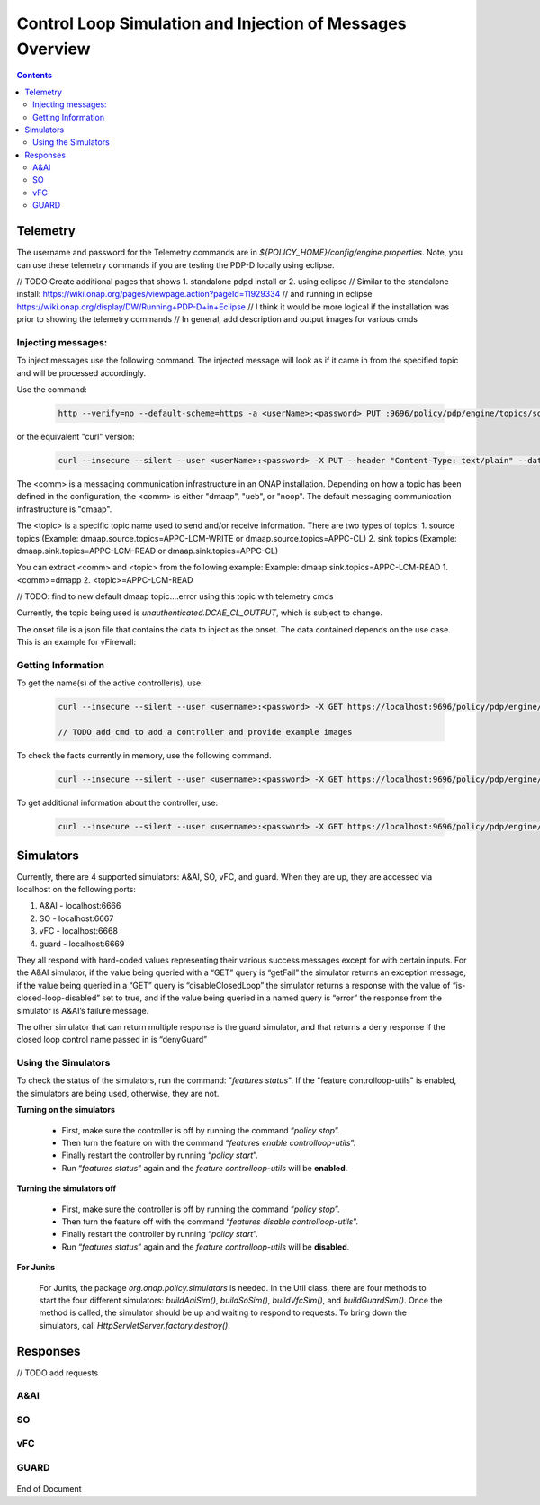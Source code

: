 
.. This work is licensed under a Creative Commons Attribution 4.0 International License.
.. http://creativecommons.org/licenses/by/4.0

**********************************************************
Control Loop Simulation and Injection of Messages Overview
**********************************************************

.. contents::
    :depth: 2

Telemetry
^^^^^^^^^
The username and password for the Telemetry commands are in *${POLICY_HOME}/config/engine.properties*.
Note, you can use these telemetry commands if you are testing the PDP-D locally using eclipse.

// TODO Create additional pages that shows 1. standalone pdpd install or 2. using eclipse 
// Similar to the standalone install: https://wiki.onap.org/pages/viewpage.action?pageId=11929334
// and running in eclipse https://wiki.onap.org/display/DW/Running+PDP-D+in+Eclipse
// I think it would be more logical if the installation was prior to showing the telemetry commands
// In general, add description and output images for various cmds

Injecting messages:
-------------------

To inject messages use the following command.  The injected message will look as if it came in from the specified topic and will be processed accordingly.

Use the command:

    .. code-block:: bash

        http --verify=no --default-scheme=https -a <userName>:<password> PUT :9696/policy/pdp/engine/topics/sources/<comm>/<topic>/events @<onsetFile> Content-Type:"text/plain"

or the equivalent "curl" version:

    .. code-block:: bash

        curl --insecure --silent --user <userName>:<password> -X PUT --header "Content-Type: text/plain" --data @<onsetFile> https://localhost:9696/policy/pdp/engine/topics/sources/<comm>/<topic>/events

The <comm> is a messaging communication infrastructure in an ONAP installation. Depending on how a topic has been defined in the configuration, the <comm> is either "dmaap", "ueb", or "noop".
The default messaging communication infrastructure is "dmaap".

The <topic> is a specific topic name used to send and/or receive information. There are two types of topics:
1. source topics (Example: dmaap.source.topics=APPC-LCM-WRITE or dmaap.source.topics=APPC-CL)
2. sink topics (Example: dmaap.sink.topics=APPC-LCM-READ or dmaap.sink.topics=APPC-CL)

You can extract <comm> and <topic> from the following example:
Example: dmaap.sink.topics=APPC-LCM-READ
1. <comm>=dmapp
2. <topic>=APPC-LCM-READ

// TODO: find to new default dmaap topic....error using this topic with telemetry cmds

Currently, the topic being used is *unauthenticated.DCAE_CL_OUTPUT*, which is subject to change.

The onset file is a json file that contains the data to inject as the onset.  The data contained depends on the use case. This is an example for vFirewall:

    .. code-block:: json
       :caption: vFirewall_Sample_Onset

        {
            "closedLoopControlName": "ControlLoop-vFirewall-d0a1dfc6-94f5-4fd4-a5b5-4630b438850a",
	        "closedLoopAlarmStart": 1463679805324,
	        "closedLoopEventClient": "microservice.stringmatcher",
	        "closedLoopEventStatus": "ONSET",
	        "requestID": "c7c6a4aa-bb61-4a15-b831-ba1472dd4a65",
	        "target_type": "VNF",
	        "target": "generic-vnf.vnf-name",
	        "AAI": {
	            "vserver.is-closed-loop-disabled": "false",
	            "vserver.prov-status": "ACTIVE",
	            "generic-vnf.vnf-name": "fw0002vm002fw002",
	            "vserver.vserver-name": "OzVServer"
	        },
            "from": "DCAE",
            "version": "1.0.2"
        }

Getting Information
-------------------

To get the name(s) of the active controller(s), use:

    .. code-block:: bash

        curl --insecure --silent --user <username>:<password> -X GET https://localhost:9696/policy/pdp/engine/controllers | python -m json.tool
        
        // TODO add cmd to add a controller and provide example images

To check the facts currently in memory, use the following command.

    .. code-block:: bash

        curl --insecure --silent --user <username>:<password> -X GET https://localhost:9696/policy/pdp/engine/controllers/<controllerName>/drools/facts/<artifactId> | python -m json.tool

To get additional information about the controller, use:

    .. code-block:: bash

        curl --insecure --silent --user <username>:<password> -X GET https://localhost:9696/policy/pdp/engine/controllers/<controllerName> | python -m json.tool

Simulators
^^^^^^^^^^

Currently, there are 4 supported simulators: A&AI, SO, vFC, and guard.  When they are up, they are accessed via localhost on the following ports:

1. A&AI - localhost:6666

2. SO - localhost:6667

3. vFC - localhost:6668

4. guard - localhost:6669


They all respond with hard-coded values representing their various success messages except for with certain inputs.  For the A&AI simulator, if the value being queried with a “GET” query is “getFail” the simulator returns an exception message, if the value being queried in a “GET” query is “disableClosedLoop” the simulator returns a response with the value of “is-closed-loop-disabled” set to true, and if the value being queried in a named query is “error” the response from the simulator is A&AI’s failure message.  

The other simulator that can return multiple response is the guard simulator, and that returns a deny response if the closed loop control name passed in is “denyGuard”

Using the Simulators
--------------------

To check the status of the simulators, run the command: "*features status*".  If the "feature controlloop-utils" is enabled, the simulators are being used, otherwise, they are not.

**Turning on the simulators**

    - First, make sure the controller is off by running the command “*policy stop*”.
    - Then turn the feature on with the command “*features enable controlloop-utils*”.
    - Finally restart the controller by running “*policy start*”.
    - Run “*features status*” again and the *feature controlloop-utils* will be **enabled**.

**Turning the simulators off**

    - First, make sure the controller is off by running the command “*policy stop*”.
    - Then turn the feature off with the command “*features disable controlloop-utils*”.
    - Finally restart the controller by running “*policy start*”.
    - Run “*features status*” again and the *feature controlloop-utils* will be **disabled**.

**For Junits**

    For Junits, the package *org.onap.policy.simulators* is needed.  In the Util class, there are four methods to start the four different simulators: *buildAaiSim()*, *buildSoSim()*, *buildVfcSim()*, and *buildGuardSim()*.  Once the method is called, the simulator should be up and waiting to respond to requests.  To bring down the simulators, call *HttpServletServer.factory.destroy()*.

Responses
^^^^^^^^^^

// TODO add requests

A&AI
--------

    .. code-block:: bash
       :caption: vnf-GET-response

        {
         "vnf-id": vnfId, //vnfId will be the vnfId you query on.  If you query on a vnfName, the id will be "error" if the name is "error", "5e49ca06-2972-4532-9ed4-6d071588d792" otherwise
         "vnf-name": vnfName, //vnfName will be the vnfName you query on.  If you query on a vnfId, the name will be "USUCP0PCOIL0110UJRT01"
         "vnf-type": "RT",
         "service-id": "d7bb0a21-66f2-4e6d-87d9-9ef3ced63ae4",
         "equipment-role": "UCPE",
         "orchestration-status": "created",
         "management-option": "ATT",
         "ipv4-oam-address": "32.40.68.35",
         "ipv4-loopback0-address": "32.40.64.57",
         "nm-lan-v6-address": "2001:1890:e00e:fffe::1345",
         "management-v6-address": "2001:1890:e00e:fffd::36",
         "in-maint": false,
         "prov-status":"ACTIVE",
         "is-closed-loop-disabled": isDisabled, //isDisabled will be true if the vnf name/Id you query on is disableClosedLoop, false otherwise
         "resource-version": "1493389458092",
         "relationship-list": {
          "relationship": [{
           "related-to": "service-instance",
           "related-link": "/aai/v11/business/customers/customer/1610_Func_Global_20160817084727/service-subscriptions/service-subscription/uCPE-VMS/service-instances/service-instance/USUCP0PCOIL0110UJZZ01",
           "relationship-data": [{
            "relationship-key": "customer.global-customer-id",
            "relationship-value": "1610_Func_Global_20160817084727"
           }, {
            "relationship-key": "service-subscription.service-type",
            "relationship-value": "uCPE-VMS"
           }, {
            "relationship-key": "service-instance.service-instance-id",
            "relationship-value": "USUCP0PCOIL0110UJZZ01"
           }],
           "related-to-property": [{
            "property-key": "service-instance.service-instance-name"
           }]
          }, {
           "related-to": "vserver",
           "related-link": "/aai/v11/cloud-infrastructure/cloud-regions/cloud-region/att-aic/AAIAIC25/tenants/tenant/USUCP0PCOIL0110UJZZ01%3A%3AuCPE-VMS/vservers/vserver/3b2558f4-39d8-40e7-bfc7-30660fb52c45",
           "relationship-data": [{
            "relationship-key": "cloud-region.cloud-owner",
            "relationship-value": "att-aic"
           }, {
            "relationship-key": "cloud-region.cloud-region-id",
            "relationship-value": "AAIAIC25"
           }, {
            "relationship-key": "tenant.tenant-id",
            "relationship-value": "USUCP0PCOIL0110UJZZ01::uCPE-VMS"
           }, {
            "relationship-key": "vserver.vserver-id",
            "relationship-value": "3b2558f4-39d8-40e7-bfc7-30660fb52c45"
           }],
           "related-to-property": [{
            "property-key": "vserver.vserver-name",
            "property-value": "USUCP0PCOIL0110UJZZ01-vsrx"
           }]
          }]
         }


    .. code-block:: bash
       :caption: vnf-GET-fail

        //This is returned if you query on the value "getFail"
        {
         "requestError": {
          "serviceException": {
           "messageId": "SVC3001",
           "text": "Resource not found for %1 using id %2 (msg=%3) (ec=%4)",
           "variables": ["GET", "network/generic-vnfs/generic-vnf/getFail", "Node Not Found:No Node of type generic-vnf found at network/generic-vnfs/generic-vnf/getFail", "ERR.5.4.6114"]
          }
         }
        }


    .. code-block:: bash
       :caption: vserver-GET-response

        {
         "vserver": [{
          "vserver-id": "d0668d4f-c25e-4a1b-87c4-83845c01efd8",
          "vserver-name": vserverName, // The value you query on
          "vserver-name2": "vjunos0",
          "vserver-selflink": "https://aai-ext1.test.att.com:8443/aai/v7/cloud-infrastructure/cloud-regions/cloud-region/att-aic/AAIAIC25/tenants/tenant/USMSO1SX7NJ0103UJZZ01%3A%3AuCPE-VMS/vservers/vserver/d0668d4f-c25e-4a1b-87c4-83845c01efd8",
          "in-maint": false,
          "prov-status":"ACTIVE",
          "is-closed-loop-disabled": isDisabled, // True if the vserverName is "disableClosedLoop", false otherwise
          "resource-version": "1494001931513",
          "relationship-list": {
           "relationship": [{
            "related-to": "generic-vnf",
            "related-link": "/aai/v11/network/generic-vnfs/generic-vnf/e1a41e99-4ede-409a-8f9d-b5e12984203a",
            "relationship-data": [{
             "relationship-key": "generic-vnf.vnf-id",
             "relationship-value": "e1a41e99-4ede-409a-8f9d-b5e12984203a"
            }],
            "related-to-property": [{
             "property-key": "generic-vnf.vnf-name",
             "property-value": "USMSO1SX7NJ0103UJSW01"
            }]
           }, {
            "related-to": "pserver",
            "related-link": "/aai/v11/cloud-infrastructure/pservers/pserver/USMSO1SX7NJ0103UJZZ01",
            "relationship-data": [{
             "relationship-key": "pserver.hostname",
             "relationship-value": "USMSO1SX7NJ0103UJZZ01"
            }],
            "related-to-property": [{
             "property-key": "pserver.pserver-name2"
            }]
           }]
          }
         }]
        }


    .. code-block:: bash
       :caption: vserver-GET-error

        //This is returned if you query on the value "getFail"
        {
         "requestError": {
          "serviceException": {
           "messageId": "SVC3001",
           "text": "Resource not found for %1 using id %2 (msg=%3) (ec=%4)",
           "variables": ["GET", "nodes/vservers", "Node Not Found:No Node of type generic-vnf found at nodes/vservers", "ERR.5.4.6114"]
          }
         }
        }


    .. code-block:: bash
       :caption: vnf-NamedQuery-response

        {
          "inventory-response-item": [
            {
              "model-name": "service-instance",
              "generic-vnf": {
                "vnf-id": "vnfId",  //vnfId will be the vnfId you query on
                "vnf-name": "ZRDM2MMEX39",
                "vnf-type": "vMME Svc Jul 14/vMME VF Jul 14 1",
                "service-id": "a9a77d5a-123e-4ca2-9eb9-0b015d2ee0fb",
                "prov-status": "ACTIVE",
                "in-maint": false,
                "is-closed-loop-disabled": false,
                "resource-version": "1503082370097",
                "model-invariant-id": "82194af1-3c2c-485a-8f44-420e22a9eaa4",
                "model-version-id": "46b92144-923a-4d20-b85a-3cbd847668a9"
              },
              "extra-properties": {
                "extra-property": []
              },
              "inventory-response-items": {
                "inventory-response-item": [
                  {
                    "model-name": "service-instance",
                    "service-instance": {
                      "service-instance-id": "37b8cdb7-94eb-468f-a0c2-4e3c3546578e",
                      "service-instance-name": "Changed Service Instance NAME",
                      "resource-version": "1503082993532",
                      "model-invariant-id": "82194af1-3c2c-485a-8f44-420e22a9eaa4",
                      "model-version-id": "46b92144-923a-4d20-b85a-3cbd847668a9"
                    },
                    "extra-properties": {
                      "extra-property": []
                    },
                    "inventory-response-items": {
                      "inventory-response-item": [
                        {
                          "model-name": "pnf",
                          "generic-vnf": {
                            "vnf-id": "pnfVnfId",   // pnfVnfId is UUID generated from ${pnfVnfName}
                            "vnf-name": "pnfVnfName",   // pnfVnfName is pnf-test-${vnfId}
                            "vnf-type": "vMME Svc Jul 14/vMME VF Jul 14 1",
                            "service-id": "a9a77d5a-123e-4ca2-9eb9-0b015d2ee0fb",
                            "in-maint": false,
                            "is-closed-loop-disabled": false,
                            "resource-version": "1504013830207",
                            "model-invariant-id": "862b25a1-262a-4961-bdaa-cdc55d69785a",
                            "model-version-id": "e9f1fa7d-c839-418a-9601-03dc0d2ad687"
                          },
                          "extra-properties": {
                            "extra-property": []
                          }
                        },
                        {
                          "model-name": "service-instance",
                          "generic-vnf": {
                            "vnf-id": "serviceInstanceVnfId",   // serviceInstanceVnfId is UUID generated from ${serviceInstanceVnfName}
                            "vnf-name": "serviceInstanceVnfName",   // serviceInstanceVnfName is service-instance-test-${vnfId}
                            "vnf-type": "vMME Svc Jul 14/vMME VF Jul 14 1",
                            "service-id": "a9a77d5a-123e-4ca2-9eb9-0b015d2ee0fb",
                            "in-maint": false,
                            "is-closed-loop-disabled": false,
                            "resource-version": "1504014833841",
                            "model-invariant-id": "Eace933104d443b496b8.nodes.heat.vpg",
                            "model-version-id": "46b92144-923a-4d20-b85a-3cbd847668a9"
                          },
                          "extra-properties": {
                            "extra-property": []
                          }
                        }
                      ]
                    }
                  }
                ]
              }
            }
          ]
        }


    .. code-block:: bash
       :caption: vserver-NamedQuery-response

        {
          "inventory-response-item": [
            {
              "vserver": {
                "vserver-id": "6ed3642c-f7a1-4a7c-9290-3d51fe1531eb",
                "vserver-name": "zdfw1lb01lb02",
                "vserver-name2": "zdfw1lb01lb02",
                "prov-status": "ACTIVE",
                "vserver-selflink": "http://10.12.25.2:8774/v2.1/41d6d38489bd40b09ea8a6b6b852dcbd/servers/6ed3642c-f7a1-4a7c-9290-3d51fe1531eb",
                "in-maint": false,
                "is-closed-loop-disabled": false,
                "resource-version": "1510606403522"
              },
              "extra-properties": {
                "extra-property": []
              },
              "inventory-response-items": {
                "inventory-response-item": [
                  {
                    "model-name": "vLoadBalancer",
                    "generic-vnf": {
                      "vnf-id": "db373a8d-f7be-4d02-8ac8-6ca4c305d144",
                      "vnf-name": "Vfmodule_vLB1113",
                      "vnf-type": "vLoadBalancer-1106/vLoadBalancer 0",
                      "service-id": "66f157fc-4148-4880-95f5-e120677e98d1",
                      "prov-status": "PREPROV",
                      "in-maint": false,
                      "is-closed-loop-disabled": false,
                      "resource-version": "1510604011851",
                      "model-invariant-id": "cee050ed-92a5-494f-ab04-234307a846dc",
                      "model-version-id": "fd65becc-6b2c-4fe8-ace9-cc29db9a3da2"
                    },
                    "extra-properties": {
                      "extra-property": [
                        {
                          "property-name": "model-ver.model-version-id",
                          "property-value": "fd65becc-6b2c-4fe8-ace9-cc29db9a3da2"
                        },
                        {
                          "property-name": "model-ver.model-name",
                          "property-value": "vLoadBalancer"
                        },
                        {
                          "property-name": "model.model-type",
                          "property-value": "resource"
                        },
                        {
                          "property-name": "model.model-invariant-id",
                          "property-value": "cee050ed-92a5-494f-ab04-234307a846dc"
                        },
                        {
                          "property-name": "model-ver.model-version",
                          "property-value": "1.0"
                        }
                      ]
                    },
                    "inventory-response-items": {
                      "inventory-response-item": [
                        {
                          "model-name": "vLoadBalancer-1106",
                          "service-instance": {
                            "service-instance-id": "3b12f31f-8f2d-4f5c-b875-61ff1194b941",
                            "service-instance-name": "vLoadBalancer-1113",
                            "resource-version": "1510603936425",
                            "model-invariant-id": "1321d60d-f7ff-4300-96c2-6bf0b3268b7a",
                            "model-version-id": "732d4692-4b97-46f9-a996-0b3339e88c50"
                          },
                          "extra-properties": {
                            "extra-property": [
                              {
                                "property-name": "model-ver.model-version-id",
                                "property-value": "732d4692-4b97-46f9-a996-0b3339e88c50"
                              },
                              {
                                "property-name": "model-ver.model-name",
                                "property-value": "vLoadBalancer-1106"
                              },
                              {
                                "property-name": "model.model-type",
                                "property-value": "service"
                              },
                              {
                                "property-name": "model.model-invariant-id",
                                "property-value": "1321d60d-f7ff-4300-96c2-6bf0b3268b7a"
                              },
                              {
                                "property-name": "model-ver.model-version",
                                "property-value": "1.0"
                              }
                            ]
                          }
                        },
                        {
                          "model-name": "Vloadbalancer..base_vlb..module-0",
                          "vf-module": {
                            "vf-module-id": "e6b3e3eb-34e1-4c00-b8c1-2a4fbe479b12",
                            "vf-module-name": "Vfmodule_vLB1113-1",
                            "heat-stack-id": "Vfmodule_vLB1113-1/3dd6d900-772f-4fcc-a0cb-e250ab2bb4db",
                            "orchestration-status": "active",
                            "is-base-vf-module": true,
                            "resource-version": "1510604612557",
                            "model-invariant-id": "6d760188-9a24-451a-b05b-e08b86cb94f2",
                            "model-version-id": "93facad9-55f2-4fe0-9574-814c2bc2d071"
                          },
                          "extra-properties": {
                            "extra-property": [
                              {
                                "property-name": "model-ver.model-version-id",
                                "property-value": "93facad9-55f2-4fe0-9574-814c2bc2d071"
                              },
                              {
                                "property-name": "model-ver.model-name",
                                "property-value": "Vloadbalancer..base_vlb..module-0"
                              },
                              {
                                "property-name": "model.model-type",
                                "property-value": "resource"
                              },
                              {
                                "property-name": "model.model-invariant-id",
                                "property-value": "6d760188-9a24-451a-b05b-e08b86cb94f2"
                              },
                              {
                                "property-name": "model-ver.model-version",
                                "property-value": "1"
                              }
                            ]
                          }
                        },
                        {
                          "model-name": "Vloadbalancer..dnsscaling..module-1",
                          "vf-module": {
                            "vf-module-id": "dummy_db373a8d-f7be-4d02-8ac8-6ca4c305d144",
                            "vf-module-name": "dummy_db373a8d-f7be-4d02-8ac8-6ca4c305d144",
                            "is-base-vf-module": false,
                            "resource-version": "1510610079687",
                            "model-invariant-id": "356a1cff-71f2-4086-9980-a2927ce11c1c",
                            "model-version-id": "6b93d804-cfc8-4be3-92cc-9336d135859a"
                          },
                          "extra-properties": {
                            "extra-property": [
                              {
                                "property-name": "model-ver.model-version-id",
                                "property-value": "6b93d804-cfc8-4be3-92cc-9336d135859a"
                              },
                              {
                                "property-name": "model-ver.model-name",
                                "property-value": "Vloadbalancer..dnsscaling..module-1"
                              },
                              {
                                "property-name": "model.model-type",
                                "property-value": "resource"
                              },
                              {
                                "property-name": "model.model-invariant-id",
                                "property-value": "356a1cff-71f2-4086-9980-a2927ce11c1c"
                              },
                              {
                                "property-name": "model-ver.model-version",
                                "property-value": "1"
                              }
                            ]
                          }
                        },
                        {
                          "model-name": "Vloadbalancer..dnsscaling..module-1",
                          "vf-module": {
                            "vf-module-id": "my_module_db373a8d-f7be-4d02-8ac8-6ca4c305d144",
                            "vf-module-name": "my_module_1",
                            "is-base-vf-module": false,
                            "resource-version": "1510610079687",
                            "model-invariant-id": "356a1cff-71f2-4086-9980-a2927ce11c1c",
                            "model-version-id": "6b93d804-cfc8-4be3-92cc-9336d135859a"
                          },
                          "extra-properties": {
                            "extra-property": [
                              {
                                "property-name": "model-ver.model-version-id",
                                "property-value": "6b93d804-cfc8-4be3-92cc-9336d135859a"
                              },
                              {
                                "property-name": "model-ver.model-name",
                                "property-value": "Vloadbalancer..dnsscaling..module-1"
                              },
                              {
                                "property-name": "model.model-type",
                                "property-value": "resource"
                              },
                              {
                                "property-name": "model.model-invariant-id",
                                "property-value": "356a1cff-71f2-4086-9980-a2927ce11c1c"
                              },
                              {
                                "property-name": "model-ver.model-version",
                                "property-value": "1"
                              }
                            ]
                          }
                        },
                        {
                          "model-name": "Vloadbalancer..dnsscaling..module-1",
                          "vf-module": {
                            "vf-module-id": "my_module_db373a8d-f7be-4d02-8ac8-6ca4c305d144",
                            "vf-module-name": "my_module_2",
                            "is-base-vf-module": false,
                            "resource-version": "1510610079687",
                            "model-invariant-id": "356a1cff-71f2-4086-9980-a2927ce11c1c",
                            "model-version-id": "6b93d804-cfc8-4be3-92cc-9336d135859a"
                          },
                          "extra-properties": {
                            "extra-property": [
                              {
                                "property-name": "model-ver.model-version-id",
                                "property-value": "6b93d804-cfc8-4be3-92cc-9336d135859a"
                              },
                              {
                                "property-name": "model-ver.model-name",
                                "property-value": "Vloadbalancer..dnsscaling..module-1"
                              },
                              {
                                "property-name": "model.model-type",
                                "property-value": "resource"
                              },
                              {
                                "property-name": "model.model-invariant-id",
                                "property-value": "356a1cff-71f2-4086-9980-a2927ce11c1c"
                              },
                              {
                                "property-name": "model-ver.model-version",
                                "property-value": "1"
                              }
                            ]
                          }
                        }
                      ]
                    }
                  },
                  {
                    "tenant": {
                      "tenant-id": "41d6d38489bd40b09ea8a6b6b852dcbd",
                      "tenant-name": "Integration-SB-00",
                      "resource-version": "1509587770200"
                    },
                    "extra-properties": {
                      "extra-property": []
                    },
                    "inventory-response-items": {
                      "inventory-response-item": [
                        {
                          "cloud-region": {
                            "cloud-owner": "CloudOwner",
                            "cloud-region-id": "RegionOne",
                            "cloud-region-version": "v1",
                            "resource-version": "1509587770092"
                          },
                          "extra-properties": {
                            "extra-property": []
                          }
                        }
                      ]
                    }
                  }
                ]
              }
            }
          ]
        }


    .. code-block:: bash
       :caption: NamedQuery-error

        // This is returned if you query the value "error"
        {
         "requestError": {
          "serviceException": {
           "messageId": "SVC3001",
           "text": "Resource not found for %1 using id %2 (msg=%3) (ec=%4)",
           "variables": ["POST Search", "getNamedQueryResponse", "Node Not Found:No Node of type generic-vnf found for properties", "ERR.5.4.6114"]
          }
         }
        }


SO
------

    .. code-block:: bash
       :caption: SO-response

        {
         "requestReferences": {
          "requestId":"3e074e0e-5468-48f2-9226-51039d30fe5d"    // randomly generated UUID
          },
          "request": {
           "requestId":"a8f58372-aab2-45b8-9d36-c7a42e701c29",  // randomly generated UUID
           "requestStatus": {
            "percentProgress":0,
            "requestState":"COMPLETE",
            "wasRolledBack":false
           }
          }
         }
        }



vFC
-------

    .. code-block:: bash
       :caption: vFC-POST-response

        {
         "jobId": "1"
        }


    .. code-block:: bash
       :caption: vFC-GET-response

        {
         "jobId": jobId, //The jod id that you query
         "responseDescriptor": {
          "progress": "40",
          "status": "finished",
          "statusDescription": "OMC VMs are decommissioned in VIM",
          "errorCode": null,
          "responseId": 101,
          "responseHistoryList": [{
           "progress": "40",
           "status": "proccessing",
           "statusDescription": "OMC VMs are decommissioned in VIM",
           "errorCode": null,
           "responseId": "1"
          }, {
           "progress": "41",
           "status": "proccessing",
           "statusDescription": "OMC VMs are decommissioned in VIM",
           "errorCode": null,
           "responseId": "2"
          }]
         }
        }


GUARD
---------

    .. code-block:: bash
       :caption: permit-response

        {
         "decision": "PERMIT",
         "details": "Decision Permit. OK!"
        }


    .. code-block:: bash
       :caption: deny-response

        //This is returned if the closed loop name is denyGuard
        {
         "decision": "DENY",
         "details": "Decision Deny. You asked for it"
        }


End of Document
